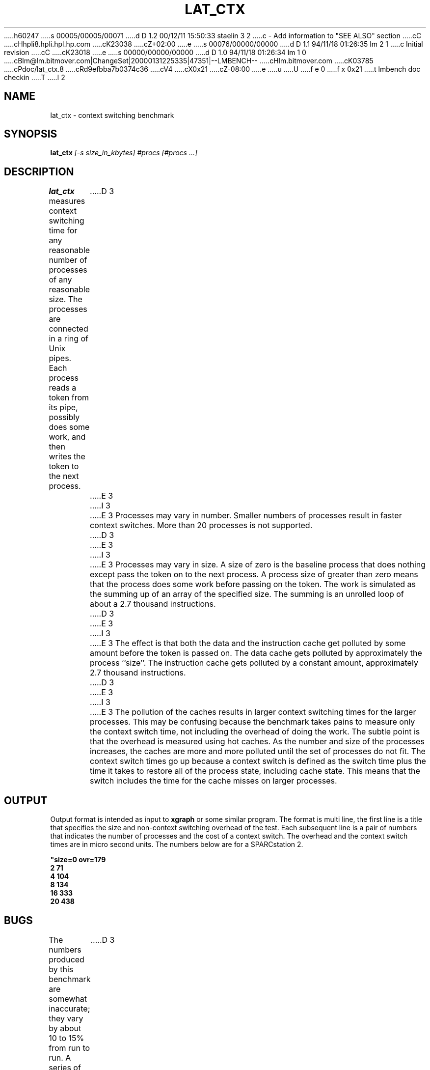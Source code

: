h60247
s 00005/00005/00071
d D 1.2 00/12/11 15:50:33 staelin 3 2
c - Add information to "SEE ALSO" section
cC
cHhpli8.hpli.hpl.hp.com
cK23038
cZ+02:00
e
s 00076/00000/00000
d D 1.1 94/11/18 01:26:35 lm 2 1
c Initial revision
cC
cK23018
e
s 00000/00000/00000
d D 1.0 94/11/18 01:26:34 lm 1 0
cBlm@lm.bitmover.com|ChangeSet|20000131225335|47351|--LMBENCH--
cHlm.bitmover.com
cK03785
cPdoc/lat_ctx.8
cRd9efbba7b0374c36
cV4
cX0x21
cZ-08:00
e
u
U
f e 0
f x 0x21
t
lmbench doc checkin
T
I 2
.\" $Id$
.TH LAT_CTX 8 "$Date$" "(c)1994 Larry McVoy" "LMBENCH"
.SH NAME
lat_ctx \- context switching benchmark
.SH SYNOPSIS
.B lat_ctx 
.I [-s size_in_kbytes]
.I #procs [#procs ...]
.SH DESCRIPTION
.B lat_ctx
measures context switching time for any reasonable
number of processes of any reasonable size.
The processes are connected in a ring of Unix pipes.  Each process
reads a token from its pipe, possibly does some work, and then writes
the token to the next process.
D 3
.LP
E 3
I 3
.PP
E 3
Processes may vary in number.  Smaller numbers of processes result in
faster context switches.  More than 20 processes is not supported.
D 3
.LP
E 3
I 3
.PP
E 3
Processes may vary in size.  A size of zero is the baseline process that
does nothing except pass the token on to the next process.  A process size
of greater than zero means that the process does some work before passing
on the token.  The work is simulated as the summing up of an array of the
specified size.  The summing is an unrolled loop of about a 2.7 thousand
instructions.  
D 3
.LP
E 3
I 3
.PP
E 3
The effect is that both the data and the instruction cache
get polluted by some amount before the token is passed on.  The data 
cache gets polluted by approximately the process ``size''.  The instruction
cache gets polluted by a constant amount, approximately 2.7
thousand instructions.  
D 3
.LP
E 3
I 3
.PP
E 3
The pollution of the caches results in larger context switching times for
the larger processes.  This may be confusing because the benchmark takes
pains to measure only the context switch time, not including the overhead
of doing the work.  The subtle point is that the overhead is measured using
hot caches.  As the number and size of the processes increases, the caches
are more and more polluted until the set of processes do not fit.  The 
context switch times go up because a context switch is defined as the switch 
time
plus the time it takes to restore all of the process state, including 
cache state.  This means that the switch includes the time for the cache
misses on larger processes.
.SH OUTPUT
Output format is intended as input to \fBxgraph\fP or some similar program.
The format is multi line, the first line is a title that specifies the
size and non-context switching overhead of the test.  Each subsequent 
line is a pair of numbers that indicates the number of processes and 
the cost of a context switch.  The overhead and the context switch times are
in micro second units.  The numbers below are for a SPARCstation 2.
.sp
.ft CB
.nf
"size=0 ovr=179
2 71
4 104
8 134
16 333
20 438
.br
.fi
.ft
.SH BUGS
The numbers produced by this benchmark are somewhat inaccurate; they vary
by about 10 to 15% from run to run.  A series of runs may be done and the
lowest numbers reported.  The lower the number the more accurate the results.
D 3
.LP
E 3
I 3
.PP
E 3
The reasons for the inaccuracies are possibly interaction between the 
VM system and the processor caches.  It is possible that sometimes the
benchmark processes are laid out in memory such that there are fewer 
TLB/cache conflicts than other times.  This is pure speculation on my part.
.SH ACKNOWLEDGEMENT
Funding for the development of
this tool was provided by Sun Microsystems Computer Corporation.
.SH "SEE ALSO"
lmbench(8).
E 2
I 1
E 1
